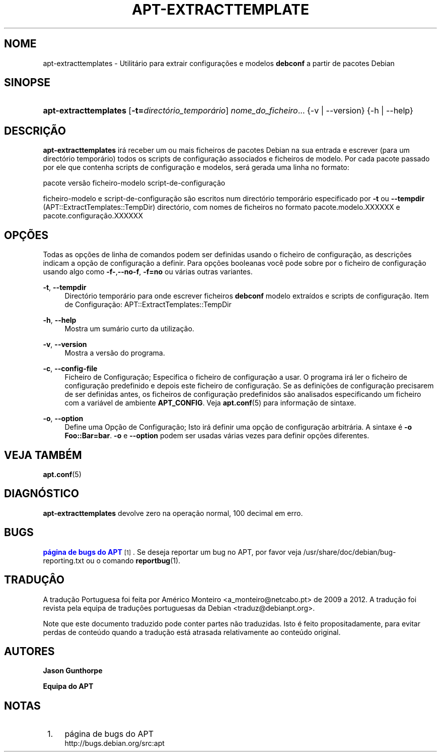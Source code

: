 '\" t
.\"     Title: apt-extracttemplates
.\"    Author: Jason Gunthorpe
.\" Generator: DocBook XSL Stylesheets v1.79.1 <http://docbook.sf.net/>
.\"      Date: 27\ \&Mar\(,co\ \&2014
.\"    Manual: APT
.\"    Source: APT 1.8.0~alpha3
.\"  Language: Portuguese
.\"
.TH "APT\-EXTRACTTEMPLATE" "1" "27\ \&Mar\(,co\ \&2014" "APT 1.8.0~alpha3" "APT"
.\" -----------------------------------------------------------------
.\" * Define some portability stuff
.\" -----------------------------------------------------------------
.\" ~~~~~~~~~~~~~~~~~~~~~~~~~~~~~~~~~~~~~~~~~~~~~~~~~~~~~~~~~~~~~~~~~
.\" http://bugs.debian.org/507673
.\" http://lists.gnu.org/archive/html/groff/2009-02/msg00013.html
.\" ~~~~~~~~~~~~~~~~~~~~~~~~~~~~~~~~~~~~~~~~~~~~~~~~~~~~~~~~~~~~~~~~~
.ie \n(.g .ds Aq \(aq
.el       .ds Aq '
.\" -----------------------------------------------------------------
.\" * set default formatting
.\" -----------------------------------------------------------------
.\" disable hyphenation
.nh
.\" disable justification (adjust text to left margin only)
.ad l
.\" -----------------------------------------------------------------
.\" * MAIN CONTENT STARTS HERE *
.\" -----------------------------------------------------------------
.SH "NOME"
apt-extracttemplates \- Utilit\('ario para extrair configura\(,c\(~oes e modelos \fBdebconf\fR a partir de pacotes Debian
.SH "SINOPSE"
.HP \w'\fBapt\-extracttemplates\fR\ 'u
\fBapt\-extracttemplates\fR [\fB\-t=\fR\fB\fIdirect\('orio_tempor\('ario\fR\fR] \fInome_do_ficheiro\fR... {\-v\ |\ \-\-version} {\-h\ |\ \-\-help}
.SH "DESCRI\(,C\(~AO"
.PP
\fBapt\-extracttemplates\fR
ir\('a receber um ou mais ficheiros de pacotes Debian na sua entrada e escrever (para um direct\('orio tempor\('ario) todos os scripts de configura\(,c\(~ao associados e ficheiros de modelo\&. Por cada pacote passado por ele que contenha scripts de configura\(,c\(~ao e modelos, ser\('a gerada uma linha no formato:
.PP
pacote vers\(~ao ficheiro\-modelo script\-de\-configura\(,c\(~ao
.PP
ficheiro\-modelo e script\-de\-configura\(,c\(~ao s\(~ao escritos num direct\('orio tempor\('ario especificado por
\fB\-t\fR
ou
\fB\-\-tempdir\fR
(APT::ExtractTemplates::TempDir) direct\('orio, com nomes de ficheiros no formato
pacote\&.modelo\&.XXXXXX
e
pacote\&.configura\(,c\(~ao\&.XXXXXX
.SH "OP\(,C\(~OES"
.PP
Todas as op\(,c\(~oes de linha de comandos podem ser definidas usando o ficheiro de configura\(,c\(~ao, as descri\(,c\(~oes indicam a op\(,c\(~ao de configura\(,c\(~ao a definir\&. Para op\(,c\(~oes booleanas voc\(^e pode sobre por o ficheiro de configura\(,c\(~ao usando algo como
\fB\-f\-\fR,\fB\-\-no\-f\fR,
\fB\-f=no\fR
ou v\('arias outras variantes\&.
.PP
\fB\-t\fR, \fB\-\-tempdir\fR
.RS 4
Direct\('orio tempor\('ario para onde escrever ficheiros
\fBdebconf\fR
modelo extra\('idos e scripts de configura\(,c\(~ao\&. Item de Configura\(,c\(~ao:
APT::ExtractTemplates::TempDir
.RE
.PP
\fB\-h\fR, \fB\-\-help\fR
.RS 4
Mostra um sum\('ario curto da utiliza\(,c\(~ao\&.
.RE
.PP
\fB\-v\fR, \fB\-\-version\fR
.RS 4
Mostra a vers\(~ao do programa\&.
.RE
.PP
\fB\-c\fR, \fB\-\-config\-file\fR
.RS 4
Ficheiro de Configura\(,c\(~ao; Especifica o ficheiro de configura\(,c\(~ao a usar\&. O programa ir\('a ler o ficheiro de configura\(,c\(~ao predefinido e depois este ficheiro de configura\(,c\(~ao\&. Se as defini\(,c\(~oes de configura\(,c\(~ao precisarem de ser definidas antes, os ficheiros de configura\(,c\(~ao predefinidos s\(~ao analisados especificando um ficheiro com a vari\('avel de ambiente
\fBAPT_CONFIG\fR\&. Veja
\fBapt.conf\fR(5)
para informa\(,c\(~ao de sintaxe\&.
.RE
.PP
\fB\-o\fR, \fB\-\-option\fR
.RS 4
Define uma Op\(,c\(~ao de Configura\(,c\(~ao; Isto ir\('a definir uma op\(,c\(~ao de configura\(,c\(~ao arbitr\('aria\&. A sintaxe \('e
\fB\-o Foo::Bar=bar\fR\&.
\fB\-o\fR
e
\fB\-\-option\fR
podem ser usadas v\('arias vezes para definir op\(,c\(~oes diferentes\&.
.RE
.SH "VEJA TAMB\('EM"
.PP
\fBapt.conf\fR(5)
.SH "DIAGN\('OSTICO"
.PP
\fBapt\-extracttemplates\fR
devolve zero na opera\(,c\(~ao normal, 100 decimal em erro\&.
.SH "BUGS"
.PP
\m[blue]\fBp\('agina de bugs do APT\fR\m[]\&\s-2\u[1]\d\s+2\&. Se deseja reportar um bug no APT, por favor veja
/usr/share/doc/debian/bug\-reporting\&.txt
ou o comando
\fBreportbug\fR(1)\&.
.SH "TRADU\(,C\(^AO"
.PP
A tradu\(,c\(~ao Portuguesa foi feita por Am\('erico Monteiro
<a_monteiro@netcabo\&.pt>
de 2009 a 2012\&. A tradu\(,c\(~ao foi revista pela equipa de tradu\(,c\(~oes portuguesas da Debian
<traduz@debianpt\&.org>\&.
.PP
Note que este documento traduzido pode conter partes n\(~ao traduzidas\&. Isto \('e feito propositadamente, para evitar perdas de conte\('udo quando a tradu\(,c\(~ao est\('a atrasada relativamente ao conte\('udo original\&.
.SH "AUTORES"
.PP
\fBJason Gunthorpe\fR
.RS 4
.RE
.PP
\fBEquipa do APT\fR
.RS 4
.RE
.SH "NOTAS"
.IP " 1." 4
p\('agina de bugs do APT
.RS 4
\%http://bugs.debian.org/src:apt
.RE
